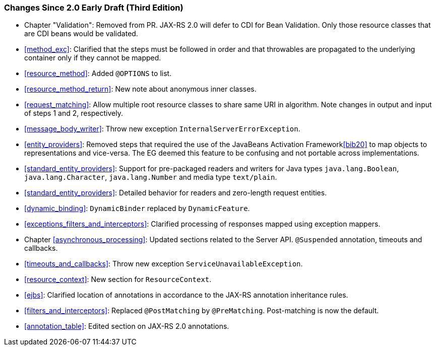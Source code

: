 ////
*******************************************************************
* Copyright (c) 2019 Eclipse Foundation
*
* This specification document is made available under the terms
* of the Eclipse Foundation Specification License v1.0, which is
* available at https://www.eclipse.org/legal/efsl.php.
*******************************************************************
////

[[changes-since-2.0-early-draft-third-edition]]
=== Changes Since 2.0 Early Draft (Third Edition)

* Chapter "Validation": Removed from PR. JAX-RS 2.0 will defer to CDI
for Bean Validation. Only those resource classes that are CDI beans
would be validated.
* <<method_exc>>: Clarified that the steps must be followed in
order and that throwables are propagated to the underlying container
only if they cannot be mapped.
* <<resource_method>>: Added `@OPTIONS` to list.
* <<resource_method_return>>: New note about anonymous inner
classes.
* <<request_matching>>: Allow multiple root resource classes to
share same URI in algorithm. Note changes in output and input of steps 1
and 2, respectively.
* <<message_body_writer>>: Throw new exception
`InternalServerErrorException`.
* <<entity_providers>>: Removed steps that required the use of the
JavaBeans Activation Framework<<bib20>> to map objects to
representations and vice-versa. The EG deemed this feature to be
confusing and not portable across implementations.
* <<standard_entity_providers>>: Support for pre-packaged readers
and writers for Java types `java.lang.Boolean`, `java.lang.Character`,
`java.lang.Number` and media type `text/plain`.
* <<standard_entity_providers>>: Detailed behavior for readers and
zero-length request entities.
* <<dynamic_binding>>: `DynamicBinder` replaced by
`DynamicFeature`.
* <<exceptions_filters_and_interceptors>>: Clarified processing of
responses mapped using exception mappers.
* Chapter <<asynchronous_processing>>: Updated sections related to the
Server API. `@Suspended` annotation, timeouts and callbacks.
* <<timeouts_and_callbacks>>: Throw new exception
`ServiceUnavailableException`.
* <<resource_context>>: New section for `ResourceContext`.
* <<ejbs>>: Clarified location of annotations in accordance to the
JAX-RS annotation inheritance rules.
* <<filters_and_interceptors>>: Replaced `@PostMatching` by
`@PreMatching`. Post-matching is now the default.
* <<annotation_table>>: Edited section on JAX-RS 2.0 annotations.
